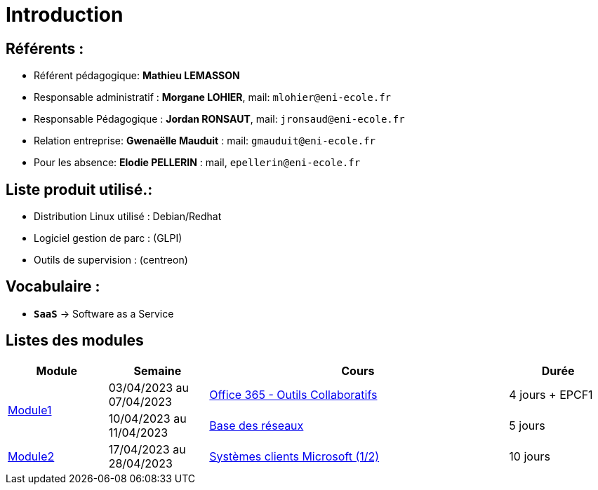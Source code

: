 = Introduction

== Référents :
* Référent pédagogique: *Mathieu LEMASSON*
* Responsable administratif : *Morgane LOHIER*, mail:  `mlohier@eni-ecole.fr`
* Responsable Pédagogique : *Jordan RONSAUT*, mail: `jronsaud@eni-ecole.fr`
* Relation entreprise: *Gwenaëlle Mauduit* : mail: `gmauduit@eni-ecole.fr`
* Pour les absence: *Elodie PELLERIN* : mail, `epellerin@eni-ecole.fr`

== Liste produit utilisé.:

* Distribution Linux utilisé : Debian/Redhat
* Logiciel gestion de parc : (GLPI)
* Outils de supervision : (centreon)

== Vocabulaire :

* `*SaaS*` -> Software as a Service

== Listes des modules

// | Mdoule | Semaine | Cours | Durée

[cols="^1,^1,^3,"]
|===
h| Module h| Semaine  h| Cours h| Durée
.2+| link:module-01[Module1] | 03/04/2023 au 07/04/2023| link:module-01/outils-collaboratifs[Office 365 - Outils Collaboratifs] | 4 jours + EPCF1
| 10/04/2023 au 11/04/2023 a| link:module-01/base-reseau[Base des réseaux] | 5 jours
| link:module-02[Module2] | 17/04/2023 au 28/04/2023 | link:module-02/client-windows[Systèmes clients Microsoft (1/2)] | 10 jours
|===